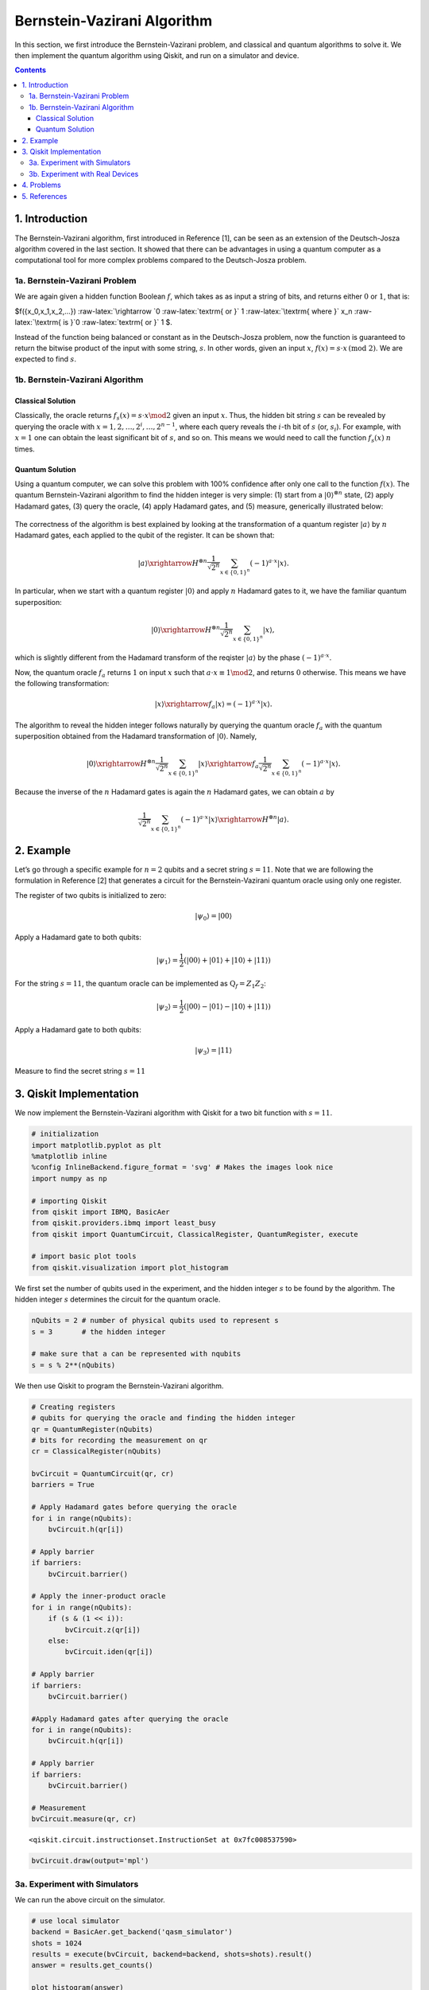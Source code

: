 Bernstein-Vazirani Algorithm
============================

In this section, we first introduce the Bernstein-Vazirani problem, and
classical and quantum algorithms to solve it. We then implement the
quantum algorithm using Qiskit, and run on a simulator and device.

.. contents:: Contents
   :local:


1. Introduction 
----------------

The Bernstein-Vazirani algorithm, first introduced in Reference [1], can
be seen as an extension of the Deutsch-Josza algorithm covered in the
last section. It showed that there can be advantages in using a quantum
computer as a computational tool for more complex problems compared to
the Deutsch-Josza problem.

1a. Bernstein-Vazirani Problem  
~~~~~~~~~~~~~~~~~~~~~~~~~~~~~~~

We are again given a hidden function Boolean :math:`f`, which takes as
as input a string of bits, and returns either :math:`0` or :math:`1`,
that is:

.. raw:: html

   <center>

$f({x_0,x_1,x_2,…}) :raw-latex:`\rightarrow `0
:raw-latex:`\textrm{ or }` 1 :raw-latex:`\textrm{ where }` x_n
:raw-latex:`\textrm{ is }`0 :raw-latex:`\textrm{ or }` 1 $.

Instead of the function being balanced or constant as in the
Deutsch-Josza problem, now the function is guaranteed to return the
bitwise product of the input with some string, :math:`s`. In other
words, given an input :math:`x`,
:math:`f(x) = s \cdot x \, \text{(mod 2)}`. We are expected to find
:math:`s`.

1b. Bernstein-Vazirani Algorithm  
~~~~~~~~~~~~~~~~~~~~~~~~~~~~~~~~~

Classical Solution
^^^^^^^^^^^^^^^^^^

Classically, the oracle returns :math:`f_s(x) = s \cdot x \mod 2` given
an input :math:`x`. Thus, the hidden bit string :math:`s` can be
revealed by querying the oracle with
:math:`x = 1, 2, \ldots, 2^i, \ldots, 2^{n-1}`, where each query reveals
the :math:`i`-th bit of :math:`s` (or, :math:`s_i`). For example, with
:math:`x=1` one can obtain the least significant bit of :math:`s`, and
so on. This means we would need to call the function :math:`f_s(x)`
:math:`n` times.

Quantum Solution
^^^^^^^^^^^^^^^^

Using a quantum computer, we can solve this problem with 100% confidence
after only one call to the function :math:`f(x)`. The quantum
Bernstein-Vazirani algorithm to find the hidden integer is very simple:
(1) start from a :math:`|0\rangle^{\otimes n}` state, (2) apply Hadamard
gates, (3) query the oracle, (4) apply Hadamard gates, and (5) measure,
generically illustrated below:

.. figure:: images/bernsteinvazirani_steps.jpeg
   :alt: image1


The correctness of the algorithm is best explained by looking at the
transformation of a quantum register :math:`|a \rangle` by :math:`n`
Hadamard gates, each applied to the qubit of the register. It can be
shown that:

.. math::


   |a\rangle \xrightarrow{H^{\otimes n}} \frac{1}{\sqrt{2^n}} \sum_{x\in \{0,1\}^n} (-1)^{a\cdot x}|x\rangle.

In particular, when we start with a quantum register :math:`|0\rangle`
and apply :math:`n` Hadamard gates to it, we have the familiar quantum
superposition:

.. math::


   |0\rangle \xrightarrow{H^{\otimes n}} \frac{1}{\sqrt{2^n}} \sum_{x\in \{0,1\}^n} |x\rangle,

which is slightly different from the Hadamard transform of the reqister
:math:`|a \rangle` by the phase :math:`(-1)^{a\cdot x}`.

Now, the quantum oracle :math:`f_a` returns :math:`1` on input :math:`x`
such that :math:`a \cdot x \equiv 1 \mod 2`, and returns :math:`0`
otherwise. This means we have the following transformation:

.. math::


   |x \rangle \xrightarrow{f_a} | x \rangle = (-1)^{a\cdot x} |x \rangle. 

The algorithm to reveal the hidden integer follows naturally by querying
the quantum oracle :math:`f_a` with the quantum superposition obtained
from the Hadamard transformation of :math:`|0\rangle`. Namely,

.. math::


   |0\rangle \xrightarrow{H^{\otimes n}} \frac{1}{\sqrt{2^n}} \sum_{x\in \{0,1\}^n} |x\rangle \xrightarrow{f_a} \frac{1}{\sqrt{2^n}} \sum_{x\in \{0,1\}^n} (-1)^{a\cdot x}|x\rangle.

Because the inverse of the :math:`n` Hadamard gates is again the
:math:`n` Hadamard gates, we can obtain :math:`a` by

.. math::


   \frac{1}{\sqrt{2^n}} \sum_{x\in \{0,1\}^n} (-1)^{a\cdot x}|x\rangle \xrightarrow{H^{\otimes n}} |a\rangle.

2. Example 
-----------

Let’s go through a specific example for :math:`n=2` qubits and a secret
string :math:`s=11`. Note that we are following the formulation in
Reference [2] that generates a circuit for the Bernstein-Vazirani
quantum oracle using only one register.

.. raw:: html

   <ol>

.. raw:: html

   <li>

The register of two qubits is initialized to zero:

.. math:: \lvert \psi_0 \rangle = \lvert 0 0 \rangle

.. raw:: html

   </li>

.. raw:: html

   <li>

Apply a Hadamard gate to both qubits:

.. math:: \lvert \psi_1 \rangle = \frac{1}{2} \left( \lvert 0 0 \rangle + \lvert 0 1 \rangle + \lvert 1 0 \rangle + \lvert 1 1 \rangle \right) 

.. raw:: html

   </li>

.. raw:: html

   <li>

For the string :math:`s=11`, the quantum oracle can be implemented as
:math:`\text{Q}_f = Z_{1}Z_{2}`:

.. math:: \lvert \psi_2 \rangle = \frac{1}{2} \left( \lvert 0 0 \rangle - \lvert 0 1 \rangle - \lvert 1 0 \rangle + \lvert 1 1 \rangle \right)

.. raw:: html

   </li>

.. raw:: html

   <li>

Apply a Hadamard gate to both qubits:

.. math:: \lvert \psi_3 \rangle = \lvert 1 1 \rangle

.. raw:: html

   </li>

.. raw:: html

   <li>

Measure to find the secret string :math:`s=11`

.. raw:: html

   </li>

.. raw:: html

   </ol>

3. Qiskit Implementation 
-------------------------

We now implement the Bernstein-Vazirani algorithm with Qiskit for a two
bit function with :math:`s=11`.

.. code:: ipython3

    # initialization
    import matplotlib.pyplot as plt
    %matplotlib inline
    %config InlineBackend.figure_format = 'svg' # Makes the images look nice
    import numpy as np
    
    # importing Qiskit
    from qiskit import IBMQ, BasicAer
    from qiskit.providers.ibmq import least_busy
    from qiskit import QuantumCircuit, ClassicalRegister, QuantumRegister, execute
    
    # import basic plot tools
    from qiskit.visualization import plot_histogram

We first set the number of qubits used in the experiment, and the hidden
integer :math:`s` to be found by the algorithm. The hidden integer
:math:`s` determines the circuit for the quantum oracle.

.. code:: ipython3

    nQubits = 2 # number of physical qubits used to represent s
    s = 3       # the hidden integer 
    
    # make sure that a can be represented with nqubits
    s = s % 2**(nQubits)

We then use Qiskit to program the Bernstein-Vazirani algorithm.

.. code:: ipython3

    # Creating registers
    # qubits for querying the oracle and finding the hidden integer
    qr = QuantumRegister(nQubits)
    # bits for recording the measurement on qr
    cr = ClassicalRegister(nQubits)
    
    bvCircuit = QuantumCircuit(qr, cr)
    barriers = True
    
    # Apply Hadamard gates before querying the oracle
    for i in range(nQubits):
        bvCircuit.h(qr[i])
        
    # Apply barrier 
    if barriers:
        bvCircuit.barrier()
    
    # Apply the inner-product oracle
    for i in range(nQubits):
        if (s & (1 << i)):
            bvCircuit.z(qr[i])
        else:
            bvCircuit.iden(qr[i])
            
    # Apply barrier 
    if barriers:
        bvCircuit.barrier()
    
    #Apply Hadamard gates after querying the oracle
    for i in range(nQubits):
        bvCircuit.h(qr[i])
        
    # Apply barrier 
    if barriers:
        bvCircuit.barrier()
    
    # Measurement
    bvCircuit.measure(qr, cr)




.. parsed-literal::

    <qiskit.circuit.instructionset.InstructionSet at 0x7fc008537590>



.. code:: ipython3

    bvCircuit.draw(output='mpl')




.. image:: bernstein-vazirani_files/bernstein-vazirani_13_0.svg



3a. Experiment with Simulators 
~~~~~~~~~~~~~~~~~~~~~~~~~~~~~~~

We can run the above circuit on the simulator.

.. code:: ipython3

    # use local simulator
    backend = BasicAer.get_backend('qasm_simulator')
    shots = 1024
    results = execute(bvCircuit, backend=backend, shots=shots).result()
    answer = results.get_counts()
    
    plot_histogram(answer)




.. image:: bernstein-vazirani_files/bernstein-vazirani_15_0.svg



We can see that the result of the measurement is the binary
representation of the hidden integer :math:`3` :math:`(11)`.

3b. Experiment with Real Devices 
~~~~~~~~~~~~~~~~~~~~~~~~~~~~~~~~~

We can run the circuit on the real device as below.

.. code:: ipython3

    # Load our saved IBMQ accounts and get the least busy backend device with less than or equal to 5 qubits
    IBMQ.load_account()
    provider = IBMQ.get_provider(hub='ibm-q')
    provider.backends()
    backend = least_busy(provider.backends(filters=lambda x: x.configuration().n_qubits <= 5 and
                                       x.configuration().n_qubits >= 2 and
                                       not x.configuration().simulator and x.status().operational==True))
    print("least busy backend: ", backend)


.. parsed-literal::

    least busy backend:  ibmq_london


.. code:: ipython3

    # Run our circuit on the least busy backend. Monitor the execution of the job in the queue
    from qiskit.tools.monitor import job_monitor
    
    shots = 1024
    job = execute(bvCircuit, backend=backend, shots=shots)
    
    job_monitor(job, interval = 2)


.. parsed-literal::

    Job Status: job has successfully run


.. code:: ipython3

    # Get the results from the computation
    results = job.result()
    answer = results.get_counts()
    
    plot_histogram(answer)




.. image:: bernstein-vazirani_files/bernstein-vazirani_20_0.svg



As we can see, most of the results are :math:`11`. The other results are
due to errors in the quantum computation.

4. Problems 
------------

1. The above `implementation <#implementation>`__ of Bernstein-Vazirani
   is for a secret bit string of :math:`s = 11`. Modify the
   implementation for a secret string os :math:`s = 1011`. Are the
   results what you expect? Explain.
2. The above `implementation <#implementation>`__ of Bernstein-Vazirani
   is for a secret bit string of :math:`s = 11`. Modify the
   implementation for a secret string os :math:`s = 1110110101`. Are the
   results what you expect? Explain.

5. References 
--------------

1. Ethan Bernstein and Umesh Vazirani (1997) “Quantum Complexity Theory”
   SIAM Journal on Computing, Vol. 26, No. 5: 1411-1473,
   `doi:10.1137/S0097539796300921 <https://doi.org/10.1137/S0097539796300921>`__.
2. Jiangfeng Du, Mingjun Shi, Jihui Wu, Xianyi Zhou, Yangmei Fan,
   BangJiao Ye, Rongdian Han (2001) “Implementation of a quantum
   algorithm to solve the Bernstein-Vazirani parity problem without
   entanglement on an ensemble quantum computer”, Phys. Rev. A 64,
   042306,
   `10.1103/PhysRevA.64.042306 <https://doi.org/10.1103/PhysRevA.64.042306>`__,
   `arXiv:quant-ph/0012114 <https://arxiv.org/abs/quant-ph/0012114>`__.

.. code:: ipython3

    import qiskit
    qiskit.__qiskit_version__




.. parsed-literal::

    {'qiskit-terra': '0.12.0',
     'qiskit-aer': '0.4.0',
     'qiskit-ignis': '0.2.0',
     'qiskit-ibmq-provider': '0.4.6',
     'qiskit-aqua': '0.6.4',
     'qiskit': '0.15.0'}



